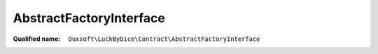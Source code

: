 AbstractFactoryInterface
========================

:Qualified name: ``Ouxsoft\LuckByDice\Contract\AbstractFactoryInterface``

.. php:interface:: AbstractFactoryInterface

  .. php:method:: public makeCup ()


  .. php:method:: public makeLuck ()


  .. php:method:: public makeNotation ()


